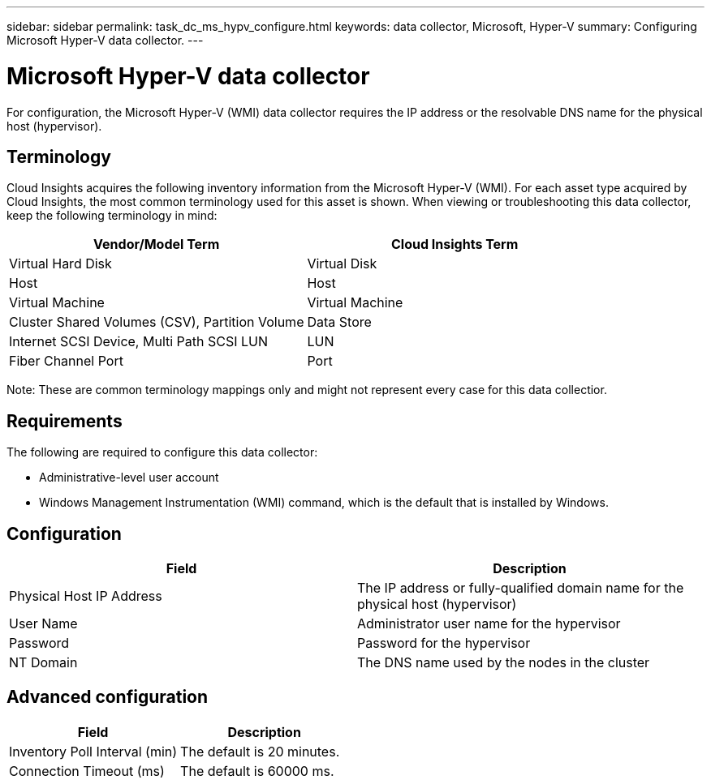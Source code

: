 ---
sidebar: sidebar
permalink: task_dc_ms_hypv_configure.html
keywords: data collector, Microsoft, Hyper-V
summary: Configuring Microsoft Hyper-V data collector.
---

= Microsoft Hyper-V data collector

:toc: macro
:hardbreaks:
:toclevels: 1
:nofooter:
:icons: font
:linkattrs:
:imagesdir: ./media/

[.lead]

For configuration, the Microsoft Hyper-V (WMI) data collector requires the IP address or the resolvable DNS name for the physical host (hypervisor).

== Terminology

Cloud Insights acquires the following inventory information from the Microsoft Hyper-V (WMI). For each asset type acquired by Cloud Insights, the most common terminology used for this asset is shown. When viewing or troubleshooting this data collector, keep the following terminology in mind:

[cols=2*, options="header", cols"50,50"]
|===
|Vendor/Model Term|Cloud Insights Term 
|Virtual Hard Disk|Virtual Disk
|Host|Host
|Virtual Machine|Virtual Machine
|Cluster Shared Volumes (CSV), Partition Volume|Data Store
|Internet SCSI Device, Multi Path SCSI LUN|LUN
|Fiber Channel Port|Port
|===

Note: These are common terminology mappings only and might not represent every case for this data collectior. 

== Requirements

The following are required to configure this data collector:

* Administrative-level user account
* Windows Management Instrumentation (WMI) command, which is the default that is installed by Windows.

== Configuration

[cols=2*, options="header", cols"50,50"]
|===
|Field|Description
|Physical Host IP Address|The IP address or fully-qualified domain name for the physical host (hypervisor)
|User Name|Administrator user name for the hypervisor
|Password|Password for the hypervisor 
|NT Domain|The DNS name used by the nodes in the cluster
|===

== Advanced configuration

[cols=2*, options="header", cols"50,50"]
|===
|Field|Description
|Inventory Poll Interval (min)|The default is 20 minutes.
|Connection Timeout (ms)|The default is 60000 ms. 
|===